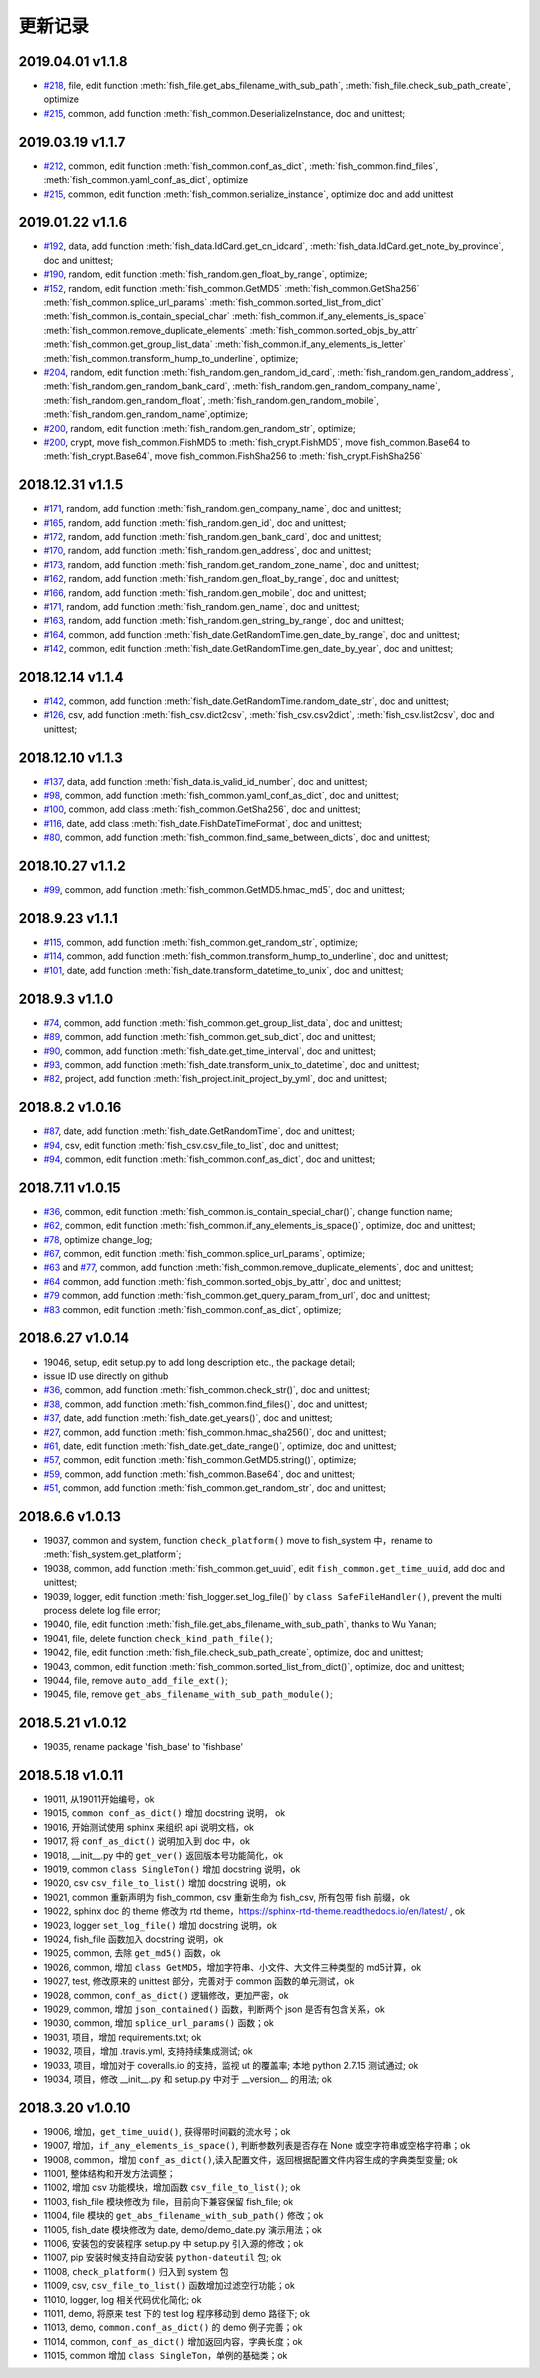 更新记录
===========================
2019.04.01 v1.1.8
---------------------------
* `#218 <https://github.com/chinapnr/fishbase/issues/218>`_, file, edit function :meth:`fish_file.get_abs_filename_with_sub_path`, :meth:`fish_file.check_sub_path_create`, optimize
* `#215 <https://github.com/chinapnr/fishbase/issues/215>`_, common, add function :meth:`fish_common.DeserializeInstance, doc and unittest;


2019.03.19 v1.1.7
---------------------------
* `#212 <https://github.com/chinapnr/fishbase/issues/212>`_, common, edit function :meth:`fish_common.conf_as_dict`, :meth:`fish_common.find_files`, :meth:`fish_common.yaml_conf_as_dict`, optimize
* `#215 <https://github.com/chinapnr/fishbase/issues/215>`_, common, edit function :meth:`fish_common.serialize_instance`, optimize doc and add unittest


2019.01.22 v1.1.6
---------------------------
* `#192 <https://github.com/chinapnr/fishbase/issues/192>`_, data, add function :meth:`fish_data.IdCard.get_cn_idcard`, :meth:`fish_data.IdCard.get_note_by_province`, doc and unittest;
* `#190 <https://github.com/chinapnr/fishbase/issues/190>`_, random, edit function :meth:`fish_random.gen_float_by_range`, optimize;
* `#152 <https://github.com/chinapnr/fishbase/issues/152>`_, random, edit function :meth:`fish_common.GetMD5` :meth:`fish_common.GetSha256` :meth:`fish_common.splice_url_params` :meth:`fish_common.sorted_list_from_dict` :meth:`fish_common.is_contain_special_char` :meth:`fish_common.if_any_elements_is_space` :meth:`fish_common.remove_duplicate_elements` :meth:`fish_common.sorted_objs_by_attr` :meth:`fish_common.get_group_list_data` :meth:`fish_common.if_any_elements_is_letter` :meth:`fish_common.transform_hump_to_underline`, optimize;
* `#204 <https://github.com/chinapnr/fishbase/issues/204>`_, random, edit function :meth:`fish_random.gen_random_id_card`, :meth:`fish_random.gen_random_address`, :meth:`fish_random.gen_random_bank_card`, :meth:`fish_random.gen_random_company_name`, :meth:`fish_random.gen_random_float`, :meth:`fish_random.gen_random_mobile`, :meth:`fish_random.gen_random_name`,optimize;
* `#200 <https://github.com/chinapnr/fishbase/issues/200>`_, random, edit function :meth:`fish_random.gen_random_str`, optimize;
* `#200 <https://github.com/chinapnr/fishbase/issues/200>`_, crypt, move fish_common.FishMD5 to :meth:`fish_crypt.FishMD5`, move fish_common.Base64 to :meth:`fish_crypt.Base64`, move fish_common.FishSha256 to :meth:`fish_crypt.FishSha256`


2018.12.31 v1.1.5
---------------------------
* `#171 <https://github.com/chinapnr/fishbase/issues/171>`_, random, add function :meth:`fish_random.gen_company_name`, doc and unittest;
* `#165 <https://github.com/chinapnr/fishbase/issues/165>`_, random, add function :meth:`fish_random.gen_id`, doc and unittest;
* `#172 <https://github.com/chinapnr/fishbase/issues/172>`_, random, add function :meth:`fish_random.gen_bank_card`, doc and unittest;
* `#170 <https://github.com/chinapnr/fishbase/issues/170>`_, random, add function :meth:`fish_random.gen_address`, doc and unittest;
* `#173 <https://github.com/chinapnr/fishbase/issues/173>`_, random, add function :meth:`fish_random.get_random_zone_name`, doc and unittest;
* `#162 <https://github.com/chinapnr/fishbase/issues/162>`_, random, add function :meth:`fish_random.gen_float_by_range`, doc and unittest;
* `#166 <https://github.com/chinapnr/fishbase/issues/166>`_, random, add function :meth:`fish_random.gen_mobile`, doc and unittest;
* `#171 <https://github.com/chinapnr/fishbase/issues/171>`_, random, add function :meth:`fish_random.gen_name`, doc and unittest;
* `#163 <https://github.com/chinapnr/fishbase/issues/163>`_, random, add function :meth:`fish_random.gen_string_by_range`, doc and unittest;
* `#164 <https://github.com/chinapnr/fishbase/issues/164>`_, common, add function :meth:`fish_date.GetRandomTime.gen_date_by_range`, doc and unittest;
* `#142 <https://github.com/chinapnr/fishbase/issues/142>`_, common, edit function :meth:`fish_date.GetRandomTime.gen_date_by_year`, doc and unittest;

2018.12.14 v1.1.4
---------------------------
* `#142 <https://github.com/chinapnr/fishbase/issues/142>`_, common, add function :meth:`fish_date.GetRandomTime.random_date_str`, doc and unittest;
* `#126 <https://github.com/chinapnr/fishbase/issues/126>`_, csv, add function :meth:`fish_csv.dict2csv`, :meth:`fish_csv.csv2dict`, :meth:`fish_csv.list2csv`,  doc and unittest;

2018.12.10 v1.1.3
---------------------------
* `#137 <https://github.com/chinapnr/fishbase/issues/137>`_, data, add function :meth:`fish_data.is_valid_id_number`, doc and unittest;
* `#98 <https://github.com/chinapnr/fishbase/issues/98>`_, common, add function :meth:`fish_common.yaml_conf_as_dict`, doc and unittest;
* `#100 <https://github.com/chinapnr/fishbase/issues/100>`_, common, add class :meth:`fish_common.GetSha256`, doc and unittest;
* `#116 <https://github.com/chinapnr/fishbase/issues/116>`_, date, add class :meth:`fish_date.FishDateTimeFormat`, doc and unittest;
* `#80 <https://github.com/chinapnr/fishbase/issues/80>`_, common, add function :meth:`fish_common.find_same_between_dicts`, doc and unittest;

2018.10.27 v1.1.2
---------------------------
* `#99 <https://github.com/chinapnr/fishbase/issues/99>`_, common, add function :meth:`fish_common.GetMD5.hmac_md5`, doc and unittest;


2018.9.23 v1.1.1
---------------------------
* `#115 <https://github.com/chinapnr/fishbase/issues/115>`_, common, add function :meth:`fish_common.get_random_str`, optimize;
* `#114 <https://github.com/chinapnr/fishbase/issues/114>`_, common, add function :meth:`fish_common.transform_hump_to_underline`, doc and unittest;
* `#101 <https://github.com/chinapnr/fishbase/issues/101>`_, date, add function :meth:`fish_date.transform_datetime_to_unix`, doc and unittest;


2018.9.3 v1.1.0
---------------------------
* `#74 <https://github.com/chinapnr/fishbase/issues/74>`_, common, add function :meth:`fish_common.get_group_list_data`, doc and unittest;
* `#89 <https://github.com/chinapnr/fishbase/issues/89>`_, common, add function :meth:`fish_common.get_sub_dict`, doc and unittest;
* `#90 <https://github.com/chinapnr/fishbase/issues/90>`_, common, add function :meth:`fish_date.get_time_interval`, doc and unittest;
* `#93 <https://github.com/chinapnr/fishbase/issues/93>`_, common, add function :meth:`fish_date.transform_unix_to_datetime`, doc and unittest;
* `#82 <https://github.com/chinapnr/fishbase/issues/82>`_, project, add function :meth:`fish_project.init_project_by_yml`, doc and unittest;


2018.8.2 v1.0.16
---------------------------
* `#87 <https://github.com/chinapnr/fishbase/issues/87>`_, date, add function :meth:`fish_date.GetRandomTime`, doc and unittest;
* `#94 <https://github.com/chinapnr/fishbase/issues/94>`_, csv, edit function :meth:`fish_csv.csv_file_to_list`, doc and unittest;
* `#94 <https://github.com/chinapnr/fishbase/issues/94>`_, common, edit function :meth:`fish_common.conf_as_dict`, doc and unittest;


2018.7.11 v1.0.15
---------------------------

* `#36 <https://github.com/chinapnr/fishbase/issues/36>`_, common, edit function :meth:`fish_common.is_contain_special_char()`, change function name;
* `#62 <https://github.com/chinapnr/fishbase/issues/62>`_, common, edit function :meth:`fish_common.if_any_elements_is_space()`, optimize, doc and unittest;
* `#78 <https://github.com/chinapnr/fishbase/issues/78>`_, optimize change_log;
* `#67 <https://github.com/chinapnr/fishbase/issues/67>`_, common, edit function :meth:`fish_common.splice_url_params`, optimize;
* `#63 <https://github.com/chinapnr/fishbase/issues/67>`_ and `#77 <https://github.com/chinapnr/fishbase/issues/67>`_, common, add function :meth:`fish_common.remove_duplicate_elements`, doc and unittest;
* `#64 <https://github.com/chinapnr/fishbase/issues/64>`_ common, add function :meth:`fish_common.sorted_objs_by_attr`, doc and unittest;
* `#79 <https://github.com/chinapnr/fishbase/issues/79>`_ common, add function :meth:`fish_common.get_query_param_from_url`, doc and unittest;
* `#83 <https://github.com/chinapnr/fishbase/issues/83>`_ common, edit function :meth:`fish_common.conf_as_dict`, optimize;

2018.6.27 v1.0.14
---------------------------

* 19046, setup, edit setup.py to add long description etc., the package detail;
* issue ID use directly on github
* `#36 <https://github.com/chinapnr/fishbase/issues/36>`_, common, add function :meth:`fish_common.check_str()`, doc and unittest;
* `#38 <https://github.com/chinapnr/fishbase/issues/38>`_, common, add function :meth:`fish_common.find_files()`, doc and unittest;
* `#37 <https://github.com/chinapnr/fishbase/issues/37>`_, date, add function :meth:`fish_date.get_years()`, doc and unittest;
* `#27 <https://github.com/chinapnr/fishbase/issues/27>`_, common, add function :meth:`fish_common.hmac_sha256()`, doc and unittest;
* `#61 <https://github.com/chinapnr/fishbase/issues/61>`_, date, edit function :meth:`fish_date.get_date_range()`, optimize, doc and unittest;
* `#57 <https://github.com/chinapnr/fishbase/issues/57>`_, common, edit function :meth:`fish_common.GetMD5.string()`, optimize;
* `#59 <https://github.com/chinapnr/fishbase/issues/59>`_, common, add function :meth:`fish_common.Base64`, doc and unittest;
* `#51 <https://github.com/chinapnr/fishbase/issues/51>`_, common, add function :meth:`fish_common.get_random_str`, doc and unittest;

2018.6.6 v1.0.13
---------------------------

* 19037, common and system, function ``check_platform()`` move to fish_system 中，rename to :meth:`fish_system.get_platform`;
* 19038, common, add function :meth:`fish_common.get_uuid`, edit ``fish_common.get_time_uuid``, add doc and unittest;
* 19039, logger, edit function :meth:`fish_logger.set_log_file()` by ``class SafeFileHandler()``, prevent the multi process delete log file error;
* 19040, file, edit function :meth:`fish_file.get_abs_filename_with_sub_path`, thanks to Wu Yanan;
* 19041, file, delete function ``check_kind_path_file()``;
* 19042, file, edit function :meth:`fish_file.check_sub_path_create`, optimize, doc and unittest;
* 19043, common, edit function :meth:`fish_common.sorted_list_from_dict()`, optimize, doc and unittest;
* 19044, file, remove ``auto_add_file_ext()``;
* 19045, file, remove ``get_abs_filename_with_sub_path_module()``;

2018.5.21 v1.0.12
---------------------------

* 19035, rename package 'fish_base' to 'fishbase'

2018.5.18 v1.0.11
---------------------------

* 19011, 从19011开始编号，ok
* 19015, ``common conf_as_dict()`` 增加 docstring 说明， ok
* 19016, 开始测试使用 sphinx 来组织 api 说明文档，ok
* 19017, 将 ``conf_as_dict()`` 说明加入到 doc 中，ok
* 19018, __init__.py 中的 ``get_ver()`` 返回版本号功能简化，ok
* 19019, common ``class SingleTon()`` 增加 docstring 说明，ok
* 19020, csv ``csv_file_to_list()`` 增加 docstring 说明，ok
* 19021, common 重新声明为 fish_common, csv 重新生命为 fish_csv, 所有包带 fish 前缀，ok
* 19022, sphinx doc 的 theme 修改为 rtd theme，https://sphinx-rtd-theme.readthedocs.io/en/latest/ , ok
* 19023, logger ``set_log_file()`` 增加 docstring 说明，ok
* 19024, fish_file 函数加入 docstring 说明，ok
* 19025, common, 去除 ``get_md5()`` 函数，ok
* 19026, common, 增加 ``class GetMD5``，增加字符串、小文件、大文件三种类型的 md5计算，ok
* 19027, test, 修改原来的 unittest 部分，完善对于 common 函数的单元测试，ok
* 19028, common, ``conf_as_dict()`` 逻辑修改，更加严密，ok
* 19029, common, 增加 ``json_contained()`` 函数，判断两个 json 是否有包含关系，ok
* 19030, common, 增加 ``splice_url_params()`` 函数；ok
* 19031, 项目，增加 requirements.txt; ok
* 19032, 项目，增加 .travis.yml, 支持持续集成测试; ok
* 19033, 项目，增加对于 coveralls.io 的支持，监视 ut 的覆盖率; 本地 python 2.7.15 测试通过; ok
* 19034, 项目，修改 __init__.py 和 setup.py 中对于 __version__ 的用法; ok


2018.3.20 v1.0.10
---------------------------

* 19006, 增加，``get_time_uuid()``, 获得带时间戳的流水号；ok
* 19007, 增加，``if_any_elements_is_space()``, 判断参数列表是否存在 None 或空字符串或空格字符串；ok
* 19008, common，增加 ``conf_as_dict()``,读入配置文件，返回根据配置文件内容生成的字典类型变量; ok
* 11001, 整体结构和开发方法调整；
* 11002, 增加 csv 功能模块，增加函数 ``csv_file_to_list()``; ok
* 11003, fish_file 模块修改为 file，目前向下兼容保留 fish_file; ok
* 11004, file 模块的 ``get_abs_filename_with_sub_path()`` 修改；ok
* 11005, fish_date 模块修改为 date, demo/demo_date.py 演示用法；ok
* 11006, 安装包的安装程序 setup.py 中 setup.py 引入源的修改；ok
* 11007, pip 安装时候支持自动安装 ``python-dateutil`` 包; ok
* 11008, ``check_platform()`` 归入到 system 包
* 11009, csv, ``csv_file_to_list()`` 函数增加过滤空行功能；ok
* 11010, logger, log 相关代码优化简化; ok
* 11011, demo, 将原来 test 下的 test log 程序移动到 demo 路径下; ok
* 11013, demo, ``common.conf_as_dict()`` 的 demo 例子完善；ok
* 11014, common, ``conf_as_dict()`` 增加返回内容，字典长度；ok
* 11015, common 增加 ``class SingleTon``，单例的基础类；ok